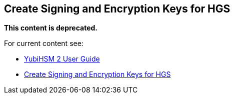== Create Signing and Encryption Keys for HGS

**This content is deprecated. **

For current content see:

- link:https://docs.yubico.com/software/yubihsm-2/hsm-2-user-guide/index.html[YubiHSM 2 User Guide]

- link:https://docs.yubico.com/software/yubihsm-2/hsm-2-user-guide/hsm2-ms-host-guardian-service-guide.html#create-signing-and-encryption-keys-for-hgs[Create Signing and Encryption Keys for HGS]
